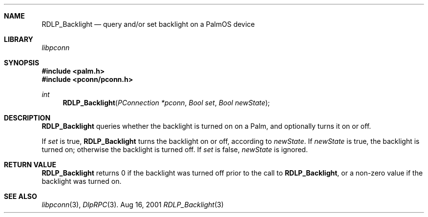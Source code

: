 .\" RDLP_Backlight.3
.\" 
.\" Copyright 2001, Andrew Arensburger.
.\" You may distribute this file under the terms of the Artistic
.\" License, as specified in the README file.
.\"
.\" $Id: RDLP_Backlight.3,v 1.1 2001-09-05 07:29:42 arensb Exp $
.\"
.\" This man page uses the 'mdoc' formatting macros. If your 'man' uses
.\" the old 'man' package, you may run into problems.
.\"
.Dd Aug 16, 2001
.Dt RDLP_Backlight 3
.Sh NAME
.Nm RDLP_Backlight
.Nd query and/or set backlight on a PalmOS device
.Sh LIBRARY
.Pa libpconn
.Sh SYNOPSIS
.Fd #include <palm.h>
.Fd #include <pconn/pconn.h>
.Ft int
.Fn RDLP_Backlight "PConnection *pconn" "Bool set" "Bool newState"
.Sh DESCRIPTION
.Nm
queries whether the backlight is turned on on a Palm, and optionally
turns it on or off.
.Pp
If
.Fa set
is true,
.Nm
turns the backlight on or off, according to
.Fa newState .
If
.Fa newState
is true, the backlight is turned on; otherwise the backlight is turned
off. If
.Fa set
is false,
.Fa newState
is ignored.
.Sh RETURN VALUE
.Nm
returns 0 if the backlight was turned off prior to the call to
.Nm RDLP_Backlight ,
or a non-zero value if the backlight was turned on.
.Sh SEE ALSO
.Xr libpconn 3 ,
.Xr DlpRPC 3 .
